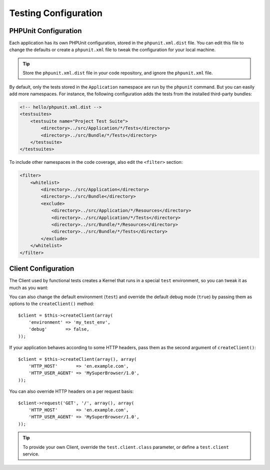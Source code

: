 .. index::
   pair: Tests; Configuration

Testing Configuration
=====================

.. index::
   pair: PHPUnit; Configuration

PHPUnit Configuration
---------------------

Each application has its own PHPUnit configuration, stored in the
``phpunit.xml.dist`` file. You can edit this file to change the defaults or
create a ``phpunit.xml`` file to tweak the configuration for your local machine.

.. tip::

    Store the ``phpunit.xml.dist`` file in your code repository, and ignore the
    ``phpunit.xml`` file.

By default, only the tests stored in the ``Application`` namespace are run by
the ``phpunit`` command. But you can easily add more namespaces. For instance,
the following configuration adds the tests from the installed third-party
bundles:

.. code-block:: xml

    <!-- hello/phpunit.xml.dist -->
    <testsuites>
        <testsuite name="Project Test Suite">
            <directory>../src/Application/*/Tests</directory>
            <directory>../src/Bundle/*/Tests</directory>
        </testsuite>
    </testsuites>

To include other namespaces in the code coverage, also edit the ``<filter>``
section:

.. code-block:: xml

    <filter>
        <whitelist>
            <directory>../src/Application</directory>
            <directory>../src/Bundle</directory>
            <exclude>
                <directory>../src/Application/*/Resources</directory>
                <directory>../src/Application/*/Tests</directory>
                <directory>../src/Bundle/*/Resources</directory>
                <directory>../src/Bundle/*/Tests</directory>
            </exclude>
        </whitelist>
    </filter>

Client Configuration
--------------------

The Client used by functional tests creates a Kernel that runs in a special
``test`` environment, so you can tweak it as much as you want:

.. configuration-block::

    .. code-block:: yaml

        # app/config/config_test.yml
        imports:
            - { resource: config_dev.yml }

        app.config:
            error_handler: false
            test: ~

        webprofiler.config:
            toolbar: false
            intercept_redirects: false

        zend.config:
            logger:
                priority: debug

    .. code-block:: xml

        <!-- app/config/config_test.xml -->
        <container>
            <imports>
                <import resource="config_dev.xml" />
            </imports>

            <webprofiler:config
                toolbar="false"
                intercept-redirects="false"
            />

            <app:config error_handler="false">
                <app:test />
            </app:config>

            <zend:config>
                <zend:logger priority="debug" />
            </zend:config>
        </container>

    .. code-block:: php

        // app/config/config_test.php
        $loader->import('config_dev.php');

        $container->loadFromExtension('app', 'config', array(
            'error_handler' => false,
            'test'          => true,
        ));

        $container->loadFromExtension('webprofiler', 'config', array(
            'toolbar' => false,
            'intercept-redirects' => false,
        ));

        $container->loadFromExtension('zend', 'config', array(
            'logger' => array('priority' => 'debug'),
        ));

You can also change the default environment (``test``) and override the
default debug mode (``true``) by passing them as options to the
``createClient()`` method::

    $client = $this->createClient(array(
        'environment' => 'my_test_env',
        'debug'       => false,
    ));

If your application behaves according to some HTTP headers, pass them as the
second argument of ``createClient()``::

    $client = $this->createClient(array(), array(
        'HTTP_HOST'       => 'en.example.com',
        'HTTP_USER_AGENT' => 'MySuperBrowser/1.0',
    ));

You can also override HTTP headers on a per request basis::

    $client->request('GET', '/', array(), array(
        'HTTP_HOST'       => 'en.example.com',
        'HTTP_USER_AGENT' => 'MySuperBrowser/1.0',
    ));

.. tip::

    To provide your own Client, override the ``test.client.class`` parameter,
    or define a ``test.client`` service.

